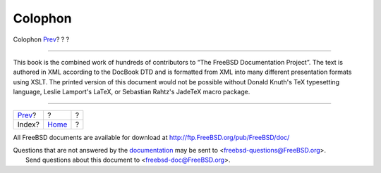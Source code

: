 ========
Colophon
========

.. raw:: html

   <div class="navheader">

Colophon
`Prev <ix01.html>`__?
?
?

--------------

.. raw:: html

   </div>

.. raw:: html

   <div class="colophon">

This book is the combined work of hundreds of contributors to “The
FreeBSD Documentation Project”. The text is authored in XML according to
the DocBook DTD and is formatted from XML into many different
presentation formats using XSLT. The printed version of this document
would not be possible without Donald Knuth's TeX typesetting language,
Leslie Lamport's LaTeX, or Sebastian Rahtz's JadeTeX macro package.

.. raw:: html

   </div>

.. raw:: html

   <div class="navfooter">

--------------

+-------------------------+-------------------------+-----+
| `Prev <ix01.html>`__?   | ?                       | ?   |
+-------------------------+-------------------------+-----+
| Index?                  | `Home <index.html>`__   | ?   |
+-------------------------+-------------------------+-----+

.. raw:: html

   </div>

All FreeBSD documents are available for download at
http://ftp.FreeBSD.org/pub/FreeBSD/doc/

| Questions that are not answered by the
  `documentation <http://www.FreeBSD.org/docs.html>`__ may be sent to
  <freebsd-questions@FreeBSD.org\ >.
|  Send questions about this document to <freebsd-doc@FreeBSD.org\ >.
